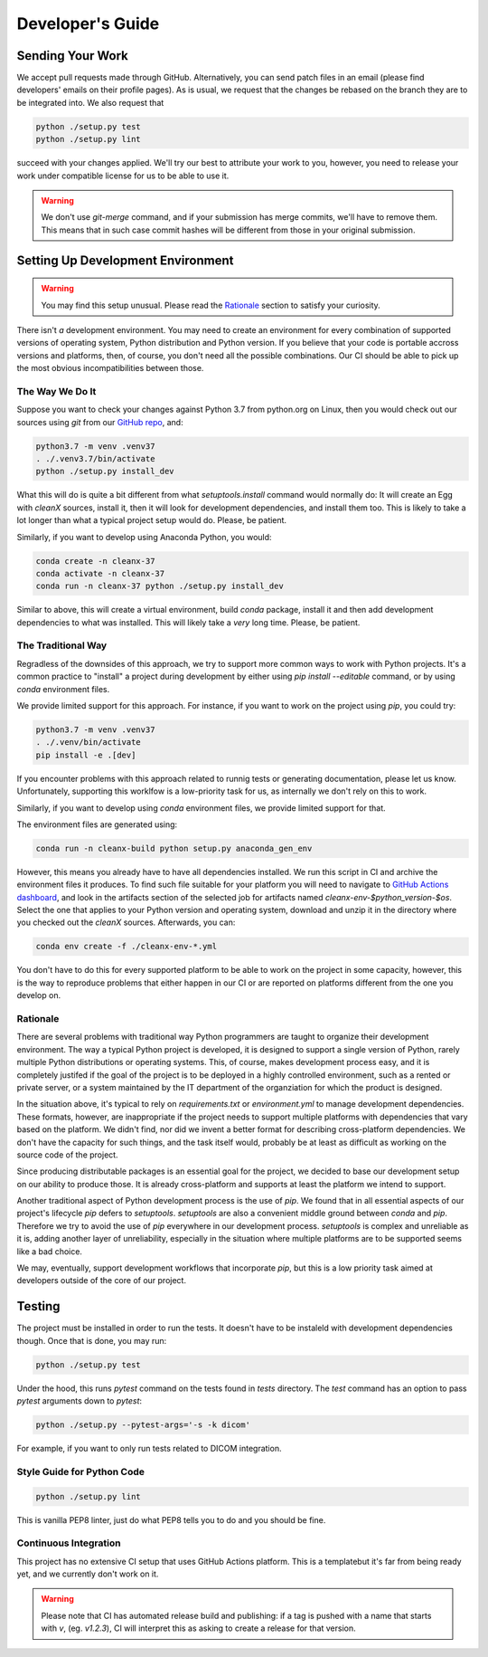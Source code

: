 =================
Developer's Guide
=================

Sending Your Work
=================

We accept pull requests made through GitHub.  Alternatively, you can
send patch files in an email (please find developers' emails on their
profile pages).  As is usual, we request that the changes be rebased
on the branch they are to be integrated into.  We also request that

.. code-block:: bash

   python ./setup.py test
   python ./setup.py lint

succeed with your changes applied.  We'll try our best to attribute
your work to you, however, you need to release your work under
compatible license for us to be able to use it.

.. warning::

   We don't use `git-merge` command, and if your submission has merge
   commits, we'll have to remove them.  This means that in such case
   commit hashes will be different from those in your original
   submission.

Setting Up Development Environment
==================================

.. warning::

   You may find this setup unusual.  Please read the `Rationale`_
   section to satisfy your curiosity.

There isn't *a* development environment.  You may need to create an
environment for every combination of supported versions of operating
system, Python distribution and Python version.  If you believe that
your code is portable accross versions and platforms, then, of course,
you don't need all the possible combinations.  Our CI should be able
to pick up the most obvious incompatibilities between those.

The Way We Do It
^^^^^^^^^^^^^^^^

Suppose you want to check your changes against Python 3.7 from
python.org on Linux, then you would check out our sources using `git`
from our `GitHub repo`_, and:

.. code-block:: bash

   python3.7 -m venv .venv37
   . ./.venv3.7/bin/activate
   python ./setup.py install_dev

What this will do is quite a bit different from what
`setuptools.install` command would normally do: It will create an Egg
with `cleanX` sources, install it, then it will look for development
dependencies, and install them too.  This is likely to take a lot longer
than what a typical project setup would do.  Please, be patient.

Similarly, if you want to develop using Anaconda Python, you would:

.. code-block:: bash

   conda create -n cleanx-37
   conda activate -n cleanx-37
   conda run -n cleanx-37 python ./setup.py install_dev

Similar to above, this will create a virtual environment, build
`conda` package, install it and then add development dependencies to
what was installed.  This will likely take a *very* long time.
Please, be patient.

The Traditional Way
^^^^^^^^^^^^^^^^^^^

Regradless of the downsides of this approach, we try to support more
common ways to work with Python projects.  It's a common practice to
"install" a project during development by either using `pip install
--editable` command, or by using `conda` environment files.

We provide limited support for this approach.  For instance, if you
want to work on the project using `pip`, you could try:

.. code-block:: bash

   python3.7 -m venv .venv37
   . ./.venv/bin/activate
   pip install -e .[dev]

If you encounter problems with this approach related to runnig tests
or generating documentation, please let us know.  Unfortunately,
supporting this worklfow is a low-priority task for us, as internally
we don't rely on this to work.

Similarly, if you want to develop using `conda` environment files, we
provide limited support for that.

The environment files are generated using:

.. code-block:: bash

   conda run -n cleanx-build python setup.py anaconda_gen_env

However, this means you already have to have all dependencies
installed.  We run this script in CI and archive the environment files
it produces.  To find such file suitable for your platform you will
need to navigate to `GitHub Actions dashboard`_, and look in the
artifacts section of the selected job for artifacts named
`cleanx-env-$python_version-$os`.  Select the one that applies to your
Python version and operating system, download and unzip it in the
directory where you checked out the `cleanX` sources.  Afterwards,
you can:

.. code-block:: bash

   conda env create -f ./cleanx-env-*.yml

You don't have to do this for every supported platform to be able to
work on the project in some capacity, however, this is the way to
reproduce problems that either happen in our CI or are reported on
platforms different from the one you develop on.

Rationale
^^^^^^^^^

There are several problems with traditional way Python programmers are
taught to organize their development environment.  The way a typical
Python project is developed, it is designed to support a single
version of Python, rarely multiple Python distributions or operating
systems.  This, of course, makes development process easy, and it is
completely justifed if the goal of the project is to be deployed in a
highly controlled environment, such as a rented or private server, or
a system maintained by the IT department of the organziation for which
the product is designed.

In the situation above, it's typical to rely on `requirements.txt` or
`environment.yml` to manage development dependencies.  These formats,
however, are inappropriate if the project needs to support multiple
platforms with dependencies that vary based on the platform.  We
didn't find, nor did we invent a better format for describing
cross-platform dependencies.  We don't have the capacity for such
things, and the task itself would, probably be at least as difficult
as working on the source code of the project.

Since producing distributable packages is an essential goal for the
project, we decided to base our development setup on our ability to
produce those.  It is already cross-platform and supports at least the
platform we intend to support.

Another traditional aspect of Python development process is the use of
`pip`.  We found that in all essential aspects of our project's
lifecycle `pip` defers to `setuptools`.  `setuptools` are also a
convenient middle ground between `conda` and `pip`.  Therefore we try
to avoid the use of `pip` everywhere in our development process.
`setuptools` is complex and unreliable as it is, adding another layer
of unreliability, especially in the situation where multiple platforms
are to be supported seems like a bad choice.

We may, eventually, support development workflows that incorporate
`pip`, but this is a low priority task aimed at developers outside of
the core of our project.

Testing
=======

The project must be installed in order to run the tests.  It doesn't
have to be instaleld with development dependencies though.  Once that
is done, you may run:

.. code-block:: bash

  python ./setup.py test

Under the hood, this runs `pytest` command on the tests found in
`tests` directory.  The `test` command has an option to pass `pytest`
arguments down to `pytest`:

.. code-block:: bash

   python ./setup.py --pytest-args='-s -k dicom'

For example, if you want to only run tests related to DICOM integration.

Style Guide for Python Code
^^^^^^^^^^^^^^^^^^^^^^^^^^^

.. code-block:: bash

   python ./setup.py lint

This is vanilla PEP8 linter, just do what PEP8 tells you to do and you
should be fine.

Continuous Integration
^^^^^^^^^^^^^^^^^^^^^^

This project has no extensive CI setup that uses GitHub Actions platform.
This is a templatebut it's far from
being ready yet, and we currently don't work on it.

.. warning::

   Please note that CI has automated release build and publishing: if
   a tag is pushed with a name that starts with `v`, (eg. `v1.2.3`),
   CI will interpret this as asking to create a release for that
   version.

.. _GitHub repo: https://github.com/..
.. _GitHub Actions dashboard: https://github.com/...